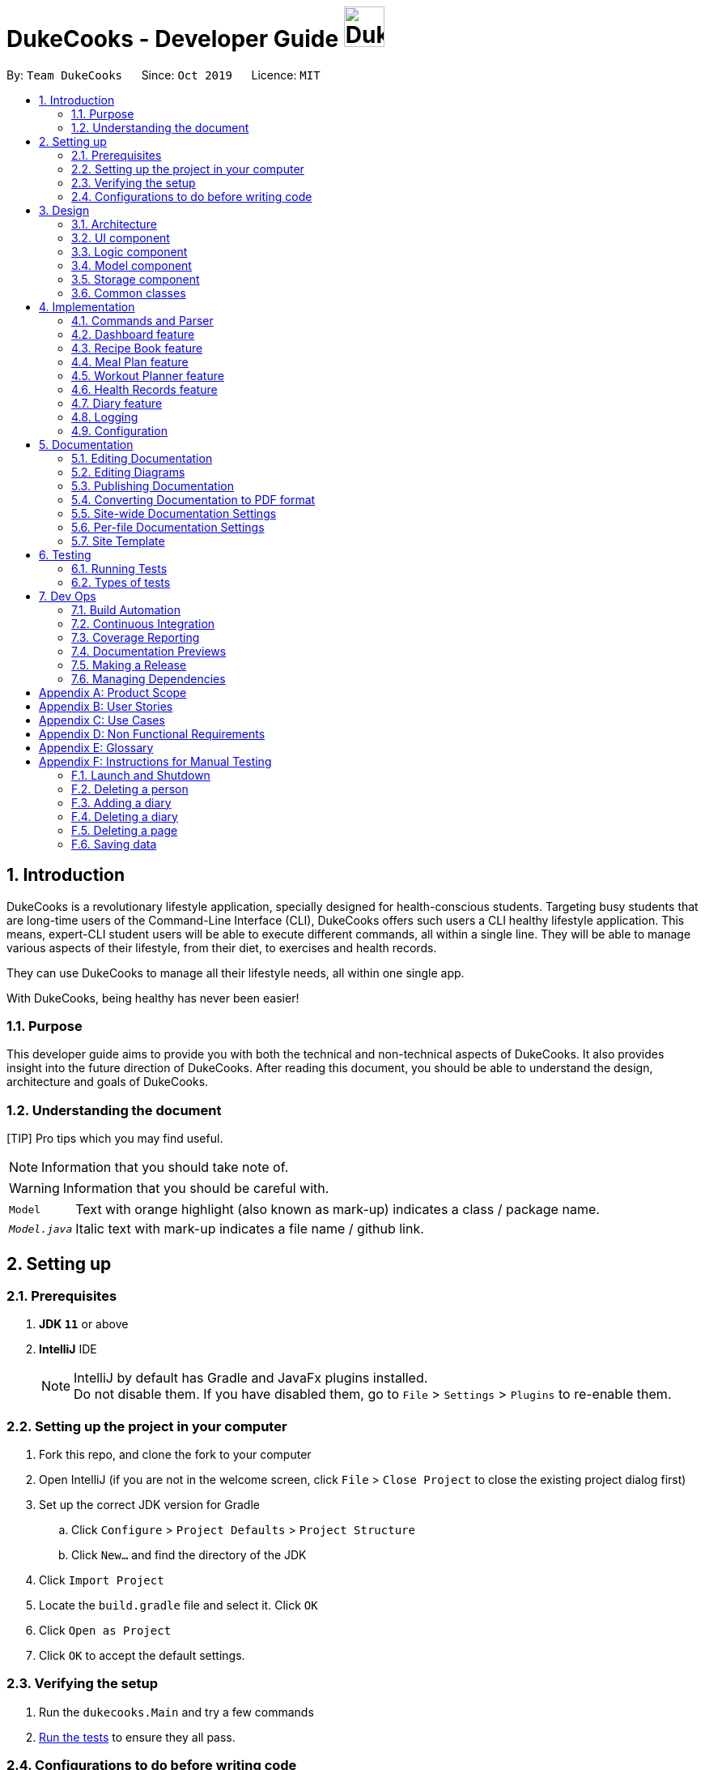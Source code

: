 = DukeCooks - Developer Guide image:DukeCooks_Logo.png[align="center", width="50"]
:site-section: DeveloperGuide
:toc:
:toc-title:
:toc-placement: preamble
:sectnums:
:imagesDir: images
:stylesDir: stylesheets
:stylesheet: asciidoctor.css
:xrefstyle: full
ifdef::env-github[]
:tip-caption: :bulb:
:note-caption: :information_source:
:warning-caption: :warning:
endif::[]
:repoURL: https://github.com/AY1920S1-CS2103T-T10-2/main/tree/master

By: `Team DukeCooks`      Since: `Oct 2019`      Licence: `MIT`

== Introduction

DukeCooks is a revolutionary lifestyle application, specially designed for health-conscious students. Targeting busy
students that are long-time users of the Command-Line Interface (CLI), DukeCooks offers such users a CLI healthy
lifestyle application. This means, expert-CLI student users will be able to execute different commands, all within a single line.
They will be able to manage various aspects of their lifestyle, from their diet, to exercises and health records.

They can use DukeCooks to manage all their lifestyle needs, all within one single app.

With DukeCooks, being healthy has never been easier!

=== Purpose

This developer guide aims to provide you with both the technical and non-technical aspects of DukeCooks. It also provides
insight into the future direction of DukeCooks. After reading this document, you should be able to understand the design,
architecture and goals of DukeCooks.

=== Understanding the document

[TIP] Pro tips which you may find useful.

NOTE: Information that you should take note of.

WARNING: Information that you should be careful with.

[horizontal]

`Model`:: Text with orange highlight (also known as mark-up) indicates a class / package name.

`__Model.java__`:: Italic text with mark-up indicates a file name / github link.

== Setting up

=== Prerequisites

. *JDK `11`* or above
. *IntelliJ* IDE
+
[NOTE]
IntelliJ by default has Gradle and JavaFx plugins installed. +
Do not disable them. If you have disabled them, go to `File` > `Settings` > `Plugins` to re-enable them.

=== Setting up the project in your computer

. Fork this repo, and clone the fork to your computer
. Open IntelliJ (if you are not in the welcome screen, click `File` > `Close Project` to close the existing project dialog first)
. Set up the correct JDK version for Gradle
.. Click `Configure` > `Project Defaults` > `Project Structure`
.. Click `New...` and find the directory of the JDK
. Click `Import Project`
. Locate the `build.gradle` file and select it. Click `OK`
. Click `Open as Project`
. Click `OK` to accept the default settings.

=== Verifying the setup

. Run the `dukecooks.Main` and try a few commands
. <<Testing#,Run the tests>> to ensure they all pass.

=== Configurations to do before writing code

==== Configuring the coding style

This project follows https://github.com/oss-generic/process/blob/master/docs/CodingStandards.adoc[oss-generic coding standards]. IntelliJ's default style is mostly compliant with ours but it uses a different import order from ours. To rectify,

. Go to `File` > `Settings...` (Windows/Linux), or `IntelliJ IDEA` > `Preferences...` (macOS)
. Select `Editor` > `Code Style` > `Java`
. Click on the `Imports` tab to set the order

* For `Class count to use import with '\*'` and `Names count to use static import with '*'`: Set to `999` to prevent IntelliJ from contracting the import statements
* For `Import Layout`: The order is `import static all other imports`, `import java.\*`, `import javax.*`, `import org.\*`, `import com.*`, `import all other imports`. Add a `<blank line>` between each `import`

Optionally, you can follow the <<UsingCheckstyle#, UsingCheckstyle.adoc>> document to configure Intellij to check style-compliance as you write code.

==== Updating documentation to match your fork

After forking the repo, the documentation will still have the DukeCooks branding and refer to the `AY1920S1-CS2103T-T10-2/main` repo.

If you plan to develop this fork as a separate product (i.e. instead of contributing to `AY1920S1-CS2103T-T10-2/main`), you should do the following:

. Configure the <<Documentation#Docs-SiteWideDocSettings, site-wide documentation settings>> in link:{repoURL}/build.gradle[`build.gradle`], such as the `site-name`, to suit your own project.

. Replace the URL in the attribute `repoURL` in link:{repoURL}/docs/DeveloperGuide.adoc[`DeveloperGuide.adoc`] and link:{repoURL}/docs/UserGuide.adoc[`UserGuide.adoc`] with the URL of your fork.

==== Setting up CI

Set up Travis to perform Continuous Integration (CI) for your fork. See <<UsingTravis#, UsingTravis.adoc>> to learn how to set it up.

After setting up Travis, you can optionally set up coverage reporting for your team fork (see <<UsingCoveralls#, UsingCoveralls.adoc>>).

[NOTE]
Coverage reporting could be useful for a team repository that hosts the final version but it is not that useful for your personal fork.

Optionally, you can set up AppVeyor as a second CI (see <<UsingAppVeyor#, UsingAppVeyor.adoc>>).

[NOTE]
Having both Travis and AppVeyor ensures your App works on both Unix-based platforms and Windows-based platforms (Travis is Unix-based while AppVeyor is Windows-based)

==== Getting started with coding

When you are ready to start coding, we recommend that you get some sense of the overall design by reading about <<DeveloperGuide#Design-Architecture, DukeCooks's architecture>>.

== Design

[[Design-Architecture]]
=== Architecture

.Architecture Diagram
image::ArchitectureDiagram.png[]

The *_Architecture Diagram_* given above explains the high-level design of the App. Given below is a quick overview of each component.

[TIP]
The `.puml` files used to create diagrams in this document can be found in the link:{repoURL}/docs/diagrams/[diagrams] folder.
Refer to the <<UsingPlantUml#, Using PlantUML guide>> to learn how to create and edit diagrams.

`Main` has two classes called link:{repoURL}/src/main/java/dukecooks/Main.java[`_Main_`] and link:{repoURL}/src/main/java/dukecooks/MainApp.java[`_MainApp_`]. It is responsible for,

* At app launch: Initializes the components in the correct sequence, and connects them up with each other.
* At shut down: Shuts down the components and invokes cleanup method where necessary.

<<Design-Commons,*`Commons`*>> represents a collection of classes used by multiple other components.
The following class plays an important role at the architecture level:

* `LogsCenter` : Used by many classes to write log messages to the App's log file.

The rest of the App consists of four components.

* <<Design-Ui,*`UI`*>>: The UI of the App.
* <<Design-Logic,*`Logic`*>>: The command executor.
* <<Design-Model,*`Model`*>>: Holds the data of the App in-memory.
* <<Design-Storage,*`Storage`*>>: Reads data from, and writes data to, the hard disk.

Each of the four components

* Defines its _API_ in an `interface` with the same name as the Component.
* Exposes its functionality using a `{Component Name} Manager` class.

For example, the `Logic` component (see the class diagram given below) defines it's API in the `Logic.java` interface and exposes its functionality using the `LogicManager.java` class.

.Class Diagram of the Logic Component
image::LogicClassDiagram.png[]

[discrete]
==== Interaction of architecture components

The _Sequence Diagram_ below shows how the components interact with each other for the scenario where the user issues the command `delete recipe 1`.

.Component interactions for `delete recipe 1` command
image::ArchitectureSequenceDiagram.png[]

The sections below give more details of each component.

[[Design-Ui]]
=== UI component

.Structure of the UI Component
image::UiClassDiagram.png[]

*API* : link:{repoURL}/src/main/java/dukecooks/ui/Ui.java[`_Ui.java_`]

The UI consists of a `MainWindow` that is made up of parts e.g.`CommandBox`, `ResultDisplay`, `XYZListPanel`, `StatusBarFooter` etc. All these, including the `MainWindow`, inherit from the abstract `UiPart` class.

[NOTE]
====
XYZListPanel refers to the 6 different individual components in our application.
The 6 different components are:

* Dashboard
* Recipe Book
* Meal Plan
* Exercise
* Health
* Diary
====

The `UI` component uses JavaFx UI framework. The layout of these UI parts are defined in matching `.fxml` files that are in the `src/main/resources/view` folder. For example, the layout of the link:{repoURL}/src/main/java/dukecooks/ui/MainWindow.java[`_MainWindow_`] is specified in link:{repoURL}/src/main/resources/view/MainWindow.fxml[`_MainWindow.fxml_`]

The `UI` component,

* Executes user commands using the `Logic` component.
* Listens for changes to `Model` data so that the UI can be updated with the modified data.

[[Design-Logic]]
=== Logic component

[[fig-LogicClassDiagram]]
Structure of the Logic Component

image::LogicClassDiagram.png[]

*API* :
link:{repoURL}/src/main/java/dukecooks/logic/Logic.java[`_Logic.java_`]

.  `Logic` uses the `DukeCooksParser` class to parse the user command.
.  This results in a `Command` object which is executed by the `LogicManager`.
.  The command execution can affect the `Model` (e.g. adding a recipe).
.  The result of the command execution is encapsulated as a `CommandResult` object which is passed back to the `Ui`.
.  In addition, the `CommandResult` object can also instruct the `Ui` to perform certain actions, such as displaying help to the user.

Given below is the Sequence Diagram for simplified interactions within the `Logic` component for the `execute("delete recipe 1")` API call.

.Simplified Interactions Inside the Logic Component for the `delete recipe 1` Command
image::DeleteSequenceDiagram.png[]

NOTE: The lifeline for `DeleteCommandParser` should end at the destroy marker (X) but due to a limitation of PlantUML, the lifeline reaches the end of diagram.

[[Design-Model]]
=== Model component

.Structure of the Model Component
image::ModelClassDiagram.png[]

*API* : link:{repoURL}/src/main/java/dukecooks/model/Model.java[`_Model.java_`]

The `Model`,

* stores a `UserPref` object that represents the user's preferences.
* stores the Duke Cooks data.
* exposes an unmodifiable `ObservableList<XYZ>` that can be 'observed' e.g. the UI can be bound to this list so that the UI automatically updates when the data in the list change.
* does not depend on any of the other three components.
* BlackBox refers to the model diagram of the individual components of DukeCooks.

[NOTE]
====
XYZ refers to the 5 different individual components in our application.
The 5 different components are:

* Dashboard
* Recipe Book
* Exercise
* Health
* Diary
====

[[Design-Storage]]
=== Storage component

.Structure of the Storage Component
image::StorageClassDiagram.png[]

*API* : link:{repoURL}/src/main/java/dukecooks/storage/Storage.java[`_Storage.java_`]

The `Storage` component,

* can save `UserPref` objects in json format and read it back.
* can save the DukeCooks data in json format and read it back.

[[Design-Commons]]
=== Common classes

Classes used by multiple components are in the `dukecooks.commons` package.

== Implementation

This section describes some noteworthy details on how certain features are implemented.

=== Commands and Parser
All command variants (i.e `AddRecipeCommand`, `AddExerciseCommand`) extends from `AddCommand`,
instead of the abstract `Command` class.
This applies to other type of commands as well, such as `DeleteCommand` and `EditCommand`.

The diagram below shows a simplified class diagram for Commands and Parser.

.Structure of Commands and Parser
image::CommandImplementation.png[]

==== Design Considerations
[cols="20%,40%,40%""]
[width="100%"]
|===
|Aspect |Option 1 (Chosen)|Option 2

|Implementing commands and parser
|Command variants (i.e `AddRecipeCommand`, `AddExerciseCommand`) extend from `AddCommand`.

*Pros* +
Easier scalability as subsequent variants of `AddCommand` can simply extend from it.

*Cons* +
Complex implementation and increases the amount of code within repository as for each command variant added, a
corresponding variant parser needs to be added.

*Our Choice* +
This choice was chosen for DukeCooks which comprises of different components with the same variants of commands (i.e Add, Edit, Delete etc.)
This reduces the amount of switch cases within `DukeCooksParser` and makes testing more manageable.

|Command variants extend from `Command` class

*Pros* +
Relatively easier to implement.

*Cons* +
Greatly increase number of switch cases within `DukeCooksParser` and this could increase the difficulty of debugging as it becomes
harder to locate bugs. Furthermore, this implementation exposes all underlying command variants to `DukeCooksParser`.
|===

// tag::dashboard[]
=== Dashboard feature

In DukeCooks, a `Dashboard` object represents an event a user needs to attend to, a task. A `Dashboard` is made up of
a `DashboardName`, `TaskDate` and `TaskStatus`. Below is a class diagram (Figure 10) that illustrates how `Dashboard` interacts with other classes.

.Dashboard Class Diagram
image::DashboardClassDiagram.png[width="500"]

==== Implementation
The functions add/delete/edit/find/list/done task, are found under the Dashboard. +
The Dashboard in `DukeCooks` serves as a homepage which displays a list of tasks set out
by the user. The tasks are sorted accordingly by earliest date; using a custom sorting algorithm.
Here, a task is represented by a Dashboard object.

The operations are as followed:

* `DukeCooks#add_task()` -- Adds and saves the task into `DukeCooks`.
* `DukeCooks#delete_task()` -- Removes the specified task from `DukeCooks`.
* `DukeCooks#edit_task()` -- Edits the specified with a new task name and/or date.
* `DukeCooks#done()` -- Marks a task as complete.
* `DukeCooks#find_task()` -- Finds a list of task with a given keyword.
* `DukeCooks#list_taskincomlete()` -- Lists all the incomplete tasks.
* `DukeCooks#list_taskcomlete()` -- Lists all the completed tasks.
* `DukeCooks#dashboard()` -- Directs user to the dashboard window.

These operations are exposed in the Model interface as `Model#addDashboard()`,
`Model#deleteDashboard()`, `Model#setDashboard()`, `Model#hasDashboard()` , `Model#doneDashboard` and
`Model#getDashboardRecords()`.

Given below is an example usage scenario and how the add/delete/edit/find/done/dashboard
mechanism behaves at each step.

Step 1. The user is currently at a another part of DukeCooks and wants to go to the Dashboard. The
user executes the `dashboard` command. The `dashboard` command calls `Model#getDashboardRecords()`,
which returns the `ReadOnlyDashboard` that returns the `UniqueDashboardList`, iterating over all the task and displaying it on the
homepage.

Step 2. The user executes `add task tn/bake a cake td/12/12/2019` command to add a new
task into DukeCooks. The `add` command calls `Model#addDashboard()`, causing the task to
be added into `UniqueDashboardList`. In `UniqueDashboardList`, it calls
`UniqueDashboardList#add()` which will call `UniqueDashboardList#sortDashboard()`. At this
stage, the list of task is sorted by date. After which, the `add` command also calls
`Model#saveDashboard()` to be saved the `dashboard` into the `UniqueDashboardList`.

Step 3. The user executes `delete task 3` command to delete the 3rd task in the
dashboard. The `delete` command calls `Model#deleteDashboard()` causing the specified task
to be removed from `UniqueDashboardList`. In `UniqueDashboardList`, it calls
`UniqueDashboardList#remove()` which will call `UniqueDashboardList#sortDashboard()`. At this
stage, the list of task is sorted by date. Also, it calls `Model#saveDashboard()`,
after the `delete task 3` command executes
to be saved in the `UniqueDashboardList`.

Step 4. The user executes `edit task...` command to edit a field in a task. The `edit`
command calls `Model#setDashboard()` causing the edited task to be updated in
`UniqueDashboardList`. In `UniqueDashboardList`, it calls `UniqueDashboardList#setDashboard()`
which will call `UniqueDashboardList#sortDashboard()`. At this stage, the list of task is
sorted by date. Also, it calls `Model#saveDashboard()`, after the `edit task...` command executes to be saved into the `UniqueDashboardList`

Step 5. The user executes `find task...` command to find a list of task given a keyword.
The `find` command calls `Model#hasDashboard()`, which searches through the
`UniqueDashboardList` for tasks containing the particular keyword.

Step 6. The user executes `done 1` command to mark the first task in the list as complete. The `done`
command calls `Model#doneDashboard()`, which will cause the task to be marked as complete in the
`UniqueDashboardList`. In `UniqueDashboardList`, it calls `UniqueDashboardList#done()`, which adds
the newly created `Dashboard` object and adds it into the list. After which, `UniqueDashboardList#sortDashboard()`
is called to sort the list by date and reflect the newly made changes.

The following sequence diagram (Figure 10) shows how the add operation works:

.Done task Sequence Diagram
[caption="Figure 12: "]
image::DoneTaskSequenceDiagram.png[width="600"]

==== Making Decisions

[cols="20%,40%,40%""]
[width="100%"]
|===
|*Aspect* |*Option 1 (Chosen)*|*Option 2*

|Storing a task's status
|A custom class, `TaskStatus`, is created to keep track of the task's status.

*Pros* +
Additional statuses can be introduced in easily in the future. +

*Cons* +
Because a `String` is used to create a `TaskStatus`, typos could be made when adding test cases. +

*Our Choice* +
This choice was chosen as it does not limit us to only having tasks marked as "COMPLETED" or "NOT COMPLETE".
Since choice 1 was used, additional status, "RECENTLY COMPLETED" could be added with ease.

|Use a boolean to check if a task is complete.

*Pros* +
Easy to implement.

*Cons* +
 Limits expansion since a task can only be marked as "COMPLETED" or "NOT COMPLETE".

|Sorting tasks by date

|Every time the `add`, `delete`, `edit` task command is called, a `sort` is executed.

*Pros* +
 Easy to implement. Because `sort` is implemented regardless if the list is in-order or not,
there is lesser chance for errors.

*Cons* +
 Because `sort` is executed every time, this might slow down the performance.

*Our Choice* +
This choice was chosen as it reduces the chance of errors making it a safer option.

|Keep an instance of the earliest and latest date. If dates fall out of range from the two dates, sorting does not happen.

*Pros* +
Faster runtime.

*Cons* +
Additional lines of code needed to check if the date falls out of range. Higher chance of making mistakes during implementation.
|===
// end::dashboard[]

=== Recipe Book feature
The current implementation of Recipe Book consists of the following:

* Each `Recipe` consists of a unique `RecipeName`
* Each `Recipe` contains an Set of `Ingredient`
* Each `Recipe` consists of a unique `Calories`
* Each `Recipe` consists of a unique `Carbohydrates`
* Each `Recipe` consists of a unique `Fats`
* Each `Recipe` consists of a unique `Protein`
* Each class has their respective getter methods

The class diagram below gives an overview of the `Recipe` class.

.Recipe Class Diagram
image::RecipeClassDiagram.png[]

==== Implementation of recipe book commands

`Recipe` class supports multiple commands. It includes:

* `AddRecipeCommand` - Adds a `Recipe` into `DukeCooks`
* `DeleteRecipeCommand` - Deletes a `Recipe` from `DukeCooks`
* `EditRecipeCommand` - Edits the specified `Recipe`
* `FindRecipeCommand` - Finds all `Recipe` whose `RecipeName` contains user-specified keywords

All the above recipe commands behave similarly. The commands will be parsed in `DukeCooksParser` and based on their
types (i.e Add, Delete, Edit etc), the corresponding variant parsers will be invoked (i.e `AddRecipeCommandParser`,
`DeleteRecipeCommandParser` etc). After which, the corresponding command will be executed (i.e `AddRecipeCommand`,
`DeleteRecipeCommand` etc).

The figure below describes the execution of an `DeleteRecipeCommand`.
The input provided is `delete recipe 1`.

.DeleteRecipeCommand Sequence Diagram
image::DeleteRecipeSequenceDiagram.png[]

After a successful execution, the recipe with the specified index will be deleted from the recipe book.

The DeleteRecipeCommand will also delete the recipe from all meal plans that by filtering through all saved meal plans,
checking for the existence of the recipe it is about to delete, and replace that meal plan with a new one. This is done
using MealPlan#removeRecipe.

==== Design Considerations
[cols="20%,40%,40%""]
[width="100%"]
|===
|Aspect |Option 1 (Chosen)|Option 2

|Updating of recipe components in meal plans upon recipe modifications
| Dynamic updates upon recipe modification

*Pros* +
Allows for a better user experience, less reliance on the user to ensure that all displayed information is updated.

*Cons* +
Harder to implement, requires for checks on meal plans upon every recipe modification, reducing performance of modification operations.

*Our Choice* +
We chose to have the updating of the recipes within meal plans to be done whenever a relevant recipe operation occurs,
namely recipe deletion and edition. This provides a better user experience as the user will never need to remember that
they have to run an update every single time they modify their recipes. This is favourable as we wish for DukeCooks to
be as easy to use as possible.


| Manual updates at any point in time

*Pros* +
Simplest implementation and most novice programmers are familiar with it.

*Cons* +
Relies on user to remember they need to update the meal plans upon recipe modification. Could result in confusion on the
user's end. Also unintuitive from the user's standpoint, and makes recipe modification a hassle.
|===

=== Meal Plan feature
The current implementation of Meal Plan consists of the following:

* Each `Meal Plan` consists of a unique `MealPlanName`
* Each `Meal Plan` contains 7 Lists of `RecipeName`
* Each class has their respective getter methods

The class diagram below gives an overview of the `Meal Plan` class.

.Meal Plan Class Diagram
image::MealPlanClassDiagram.png[]

==== Implementation of meal plan commands

`MealPlan` class supports multiple commands. It includes:

* `AddMealPlanCommand` - Adds a `MealPlan` into `DukeCooks`
* `DeleteMealPlanCommand` - Deletes a `MealPlan` from `DukeCooks`
* `EditMealPlanCommand` - Edits the specified `MealPlan`
* `FindMealPlanCommand` - Finds all `MealPlan` whose `MealPlanName` contains user-specified keywords
* `FindMealPlanWithCommand` Finds all `MealPlan` whose days contain user-specified `RecipeName`.

All the above meal plan commands behave similarly. The commands will be parsed in `DukeCooksParser` and based on their
types (i.e Add, Delete, Edit etc), the corresponding variant parsers will be invoked (i.e `AddMealPlanCommandParser`,
`DeleteMealPlanCommandParser` etc). After which, the corresponding command will be executed (i.e `AddMealPlanCommand`,
`DeleteMealPlanCommand` etc).

The figure below describes the execution of an `DeleteMealPlanCommand`.
The input provided is `delete mealplan 1`.

.DeleteRecipeCommand Sequence Diagram
image::DeleteMealPlanSequenceDiagram.png[]

After a successful execution, the meal plan with the specified index will be deleted from the meal plan book.

==== Design Considerations
[cols="20%,40%,40%""]
[width="100%"]
|===
|Aspect |Option 1 (Chosen)|Option 2

|Amount of recipe information to be saved in a meal plan
| Saving only the recipe name

*Pros* +
Less memory required to save meal plan as it only keeps track of recipe names. Easier to maintain dynamic updates upon recipe
modification.

*Cons* +
Requires that meal plans make a query to obtain the rest of a recipe's information using that recipe's name whenever the user
views that meal plan.

*Our Choice* +
We decided to only capture recipe name information within the meal plan, as we concluded that the meal plan need not know
of a recipe's nutritional value, difficulty, preparation time, or image location until the meal plan is viewed by the user.
This allows for smaller storage of meal plans as each meal plan does not need to hold that much information about the recipes
that it contains. Only when the meal plan is viewed will it use the recipe name data it has to query for the rest of that
recipe's information. Additionally, only storing the recipe name makes the implementation of dynamic updating between meal
plans and recipes much easier.


| Saving the entire recipe

*Pros* +
Easier to implement view command as the meal plan does not need to query for the recipe's other information whenever it needs to.

*Cons* +
Requires more memory to save each meal plan as recipe ingredients can be very extensive. Also requires more checks to be done
upon recipe modification to allow for dynamic updates, which is harder to implement.
|===

=== Workout Planner feature

The workout feature allows users to create their own custom workouts with `add Workout` command and adding their own
custom exercises to it with `push exercise`. With these custom workouts, they can then choose to run them through
`run workout` and monitor their progress and workout history with `view workout`.

==== Implementation

{nbsp} +
*Workout Management*

Every workout comprises of the following information:

* `WorkoutName` representing the name of the workout
* `Average Intensity` representing the average demands of the exercises in the workout
* A set of `MuscleType` which represents all the muscles trained by the workout
* An ArrayList of `ExerciseName` of exercises that would be carried out in the workout
* `WorkoutHistory` containing information on all the previous runs of the workout as well as some statistics

The Workout Class also contains the function `updateHistory(WorkoutRun run)` which adds the `WorkoutRun` into the
WorkoutHistory and updates all the relevant fields accordingly, returning a new Workout instance with updated `WorkoutHistory`.
The class also utilises `pushExercise(Exercise exercise, Set<ExerciseDetail> details)` function to add new `Exercise` and
return a new Workout with update fields. There is also an option to push an exercise without the details with the overloaded
method which instead opts to use the pre-built Set of `ExerciseDetails` in the `Exercise` itself.

The Workout Class is represented by the class diagram below.

.Workout Class Diagram
image::WorkoutClassDiagram.png[]

The Workout Class is managed by the following commands:

* `AddWorkoutCommand` - Adds a new empty `Workout` into `WorkoutPlanner`
* `DeleteWorkoutCommand` - Deletes a `Workout` specified by an `Index` from `WorkoutPlanner`
* `PushExerciseCommand` - Pushes an `Exercise` specified by an `Index` into an existing `Workout`


{nbsp} +
*Exercise Management*

In order to run a `Workout`, users will have to add `Exercises` into the `Workout` as an empty workout cannot be ran.
Users can use existing exercises or create their own custom exercises. Every exercise contains the following information:

* `ExerciseName` representing the name of the exercise
* `MusclesTrained` comprising of the primary `MuscleType` as well as an ArrayList of secondary `MuscleType` trained
* `Intensity` or how demanding the exercise is
* A set of `ExerciseDetails` which are optional additional information of the exercise such as `ExerciseWeight`,
`Distance`, `Sets` and `Repetitions`
* `ExerciseHistory` containing information on all the previous `ExerciseRun` of the exercise

Like `Workout`, `Exercise` also has the method `updateHistory` which returns an updated Exercise with a new
`ExerciseRun` accounted for.

The Exercise class is represented by the following class diagram below.

.Exercise Class Diagram
image::ExerciseClassDiagram.png[]

The `Exercise` class is managed by the following commands :

* `AddExerciseCommand` - Adds a new `Exercise` into `WorkoutPlanner`
* `ClearExerciseCommand` - Clears all the `Exercise` objects in `WorkoutPlanner`
* `DeleteExerciseCommand` - Deletes an `Exercise` specified by an `Index` from `WorkoutPlanner`
* `EditExerciseCommand` - Edits the specified `Exercise` with newly specified information
* `FindExerciseByIntensityCommand` - Lists all `Exercise` objects with the `Intensity` specified
* `FindExerciseByMuscleCommand` - Lists all `Exercise` objects which trains the `MuscleType` specified
* 'FindExerciseCommand' - Lists all `Exercise` objects with `ExerciseName` that contains the string specified
* 'ListExercise' - Lists all 'Exercise' objects in `WorkoutPlanner`

All the exercise and workout commands above are parsed in `DukeCooksParser`, invoking the respective Command Parsers
(Add, Delete, Edit etc.). The `Exercise`/`Workout` variant of the parser will then be instantiated
(i.e `AddExerciseCommandParser`,`DeleteWorkoutCommandParser` etc) to create the actual command objects
(i.e AddExerciseCommand, DeleteWorkoutCommand etc). These Command Objects will then execute the necessary steps
to fulfill their functionality.

{nbsp} +
*Running of Workouts*

The core functionality of the WorkoutPlanner is to run a `Workout` and have it automatically tracking your progress
by making records in its history. This is done through the `Run Workout Command`. The following sequence diagrams show
what happens when the command is invoked.

.Sequence Diagram of RunWorkoutCommand
image::RunWorkoutSequenceDiagram.png[]

As seen in the diagram above, when the command is invoked, the `RunWorkoutParser` is initialised to parse the argument String
to initialise `RunWorkoutCommand`. The Command object will then run its execute method, which calls upon get method of
UniqueWorkoutList to obtain the target `Workout`. The target workout and message will then be passed back to the Ui through
the CommandResult object. The Ui will then boot a new `RunWorkoutWindow` with the targeted workout.

.Activity Diagram of RunWorkoutWindow
image::RunWorkoutActivityDiagram.png[]

The user will then run each set of each exercise until the workout is complete. The full loop is demonstrated in the
activity diagram in Figure 17.

.Sequence Diagram of UpdateWorkoutCommand
image::RunWorkoutSequenceDiagram1.png[]

Upon completion of the workout, the Ui will immediately generate a new `UpdateWorkoutCommand` containing the `Workout`
that has been ran and a newly instantiated `WorkoutRun` with the details of the run. `UpdateWorkoutCommand` will then
be executed and the following will occur:

. New Workout will be generated. +
Using Workout's `updateHistory` method, a new updated `Workout` will be created.
. The outdated Workout will be replaced by the new Workout. +
Using `UniqueWorkoutList` 's `setWorkout` method, the old workout will be removed and the updated one will be placed in
its stead
. CommandResult is generated and passed back to Ui. +
A new CommandResult will be returned containing a congratulatory message to the Ui signalling the successful completion
of the workout.

*Design Considerations*

[cols="20%,40%,40%""]
[width="100%"]
|===
|Aspect |Option 1 (Chosen)|Option 2

|Storing an Exercise/Workout's intensity
|Intensity was stored as an Enumeration instead of a class

*Pros* +
Intensity can be limited only a specific amount of values

*Cons* +
Intensity will only be an estimate instead of a specific value given the value limits +

*Our Choice* +
This option was chosen in the end to simplify the classification of exercise so that users can more easily filter by
intensity. Furthermore, this allows for more Ui diversification by having different images for each intensity.

|Setting Intensity as a Class

*Pros* +
Easy to implement.

*Cons* +
Makes filtering by intensity a more tedious affair for both developers and users.

|Storing MuscleTypes

|Have MuscleType be a class on its own

*Pros* +
Muscles are referred to by various names and allowing the user to set their own muscle names allow for more
familiarity

*Cons* +
MuscleType class will require stricter validation to ensure that users do not mess up the programme with unintended
inputs.

*Our Choice* +
This option was chosen to allow for greater flexibility of naming for the muscle types but at the same time still limited
to prevent the users from going wild.

|Store MuscleType as an enumeration

*Pros* +
There are limited muscles in the body, allowing for a proper limit +

*Cons* +
Muscles may have multiple names that are not accounted for by the enum.

|Storage of Exercises in Workout
|Workouts only store a list of ExerciseName and not the full exercise

*Pros* +
Exercises only have to be edited once upon execution of edit command - more cost effective. It also avoids
unnecessarily large storage files.

*Cons* +
Each time an exercise of workout has to be referenced, the entire storage of exercise has to be scoured

*Our Choice*
In the end we decided to choose this option as we foresee that the edit command will be utilised more often than calling
an exercise from a workout. Furthermore, to improve timing, we kept a sorted storage for exercise to allow for the quicker
binary search.

| Workouts store whole Exercises

*Pros* +
Exercises can be extracted quickly

*Cons* +
Huge storage space is required. Also complicates editing of exercises.
|===

// tag::healthRecords[]
[[HealthRecordsTag]]
=== Health Records feature
The Health Records feature allows user to track their health progress using the commands
`add health`, as well as making changes to their records with `edit health`, `delete health` and `clear health`.

Additionally, users can create and personalize their own profile with the commands `add profile`,
`edit profile` and `delete profile`.

In a nut shell, the Health Records feature supports the following operations:

* Storing of the health data recorded by the user
* Present the data with graph representation that shows the health progress of the user
* Personalizing user profile

==== Implementation

A `Record` consist of four key components: `Type`, `Timestamp`, `Value`, `Remark`.
Refer to the diagram below to understand the structure of `Record`.

.Structure of the Record Component
image::HealthRecordsClassDiagram.png[]

==== Implementation of Health Records commands

`Record` class supports multiple commands. It includes:

* `AddRecordCommand` - Adds a `Record` into DukeCooks
* `DeleteRecordCommand` - Deletes a `Record` from DukeCooks
* `EditRecordCommand` - Edits the specified `Record` with a new changes made
* `ListHealthCommand` - Lists all available records to user
* `ListHealthByTypeCommand` - Lists all available records of the corresponding record type to user
* `ClearHealthCommand` - Clears all available records

`Person` class supports multiple commands. It includes:

* `AddProfileCommand` - Adds a new `Person` into DukeCooks
* `DeleteProfileCommand` - Deletes the `Person` into DukeCooks
* `EditProfileCommand` - Edits various fields of the specified `Person`

[IMPORTANT]
====
User Profile consist of one `person` object.
Dukecooks will only allow one user profile to exist.
====

==== Execution of AddRecordCommand

The sequence diagram below illustrates the execution of an `AddRecordCommand`.

.AddHealthCommand Sequence Diagram
image::AddHealthSequenceDiagram.png[]

The command will first be parsed in 'DukeCooksParser' and be handled to its corresponding parsers (i.e. `AddRecordCommandParser`) based on its variant word
(i.e. `Add`).

After the parsing has been executed successfully, the string argument will be converted to `Type`, `Value`, `Timestamp`,
`Remark` attributes. These attributes will then be passed into the `Model` component for its underlying validity checks.

Once all checks have passed successfully, a new `Record` will be created according to those attributes
and added to health records with the command `Model#addRecord`.

[NOTE]
====
The illustration of the above execution only applies to all record types except for **Weight** and **Height**.
Refer to the next section for more details.
====

==== Syncing record data with profile

To illustrate why the simple model of `AddRecordCommand` will not suffice for *Weight* and *Height* record types,
below depicts the class diagram of the `Person` class

.Structure of the Person Component
image::PersonClassDiagram.png[]

It can be observed that `Person` share similar attributes to `Record`, both *Weight* and *Height*.
However, the implementation of the two types are distinctly different among `Record` and `Person`. `Record` have
structured *Weight* and *Height* to be attributes of its `Type` enum class while `Person` has defined
them separately to be classes of their own.

The Sequence diagram below illustrates the execution of `AddRecordCommand` with additional component introduced to
help sync data between the `Record` and `Person`.

.Reconstructed AddRecordCommand
image::LinkHealthToProfileSequenceDiagram.png[]

Once `Model#addRecord` has been executed, `AddRecordCommand` will check the type of
the newly added record. If it is a *Weight* or *Height* record, `LinkProfile#updateProfile`
will be called. The `LinkProfile` helps `AddRecordCommand` to invoke `EditProfileCommand` by
calling for changes to be made for profile.

A simplified activity diagram of the problem can be shown below.

.Activity Diagram of adding a new Weight record
image::LinkProfileActivityDiagram.png[]

Once profile have been successfully updated, person's weight/ height is expected to be
in sync with health records.

// end::healthRecords[]

==== Design Considerations

[cols="10%,50%,40%""]
[width="100%"]
|===
|Aspect |Option 1 (Chosen)|Option 2

|Data Structure used to store Record Type
|`Enum` class is used to store record types.

- **Pros**: Type safe and more static control over the record types. +

- **Cons**: Limiting health record types as no dynamic additions can be made. +

This choice was chosen as it is easier to maintain for our model. Additionally, the extension of having user defined health
types would mean more validity checks and maintainence needed.

|A `HashMap` is used to store record types.

- **Pros**: Increase flexibility and have the possible extension of allowing user defined health types. +

- **Cons**: More error prone compared to enums +

|===

// tag::diary[]
[[DiaryTag]]
=== Diary feature
==== Implementation
The current implementation of Diary consists of the following:

* Each `Diary` consists of a unique `DiaryName`
* Each `Diary` contains an array list of `Page`
* Each `Page` is identified by a unique `Title`, `PageType`, `Page Description` and `Page Image`
* Each class has their respective getter methods

The class diagram below gives an overview of the `Diary` class.

.Diary Class Diagram
image::DiaryClassDiagram.png[]

==== Implementation of diary commands

`Diary` class supports multiple commands. It includes:

* `AddDiaryCommand` - Adds a `Diary` into DukeCooks
* `DeleteDiaryCommand` - Deletes a `Diary` from DukeCooks
* `EditDiaryCommand` - Edits the specified `Diary` with a new `DiaryName`
* `ViewDiaryCommand` - Views the specified `Diary` using the provided index
* `FindDiaryCommand` - Finds the specified `Diary` using the provided keyword
* `ListDiaryCommand` - Lists all available diaries to user
* `AddPageCommand` - Adds a new `Page` to the specified `Diary`
* `DeletePageCommand` - Deletes the `Page` in the specified `Diary`
* `EditPageCommand` - Edits various fields of the specified `Page`

All the above commands behave similarly. The commands will be parsed in `DukeCooksParser` first and based on their
types (i.e Add, Delete, Edit etc), the corresponding variant parsers will be invoked (i.e `AddDiaryCommandParser`,
`DeleteDiaryCommandParser` etc). After which, the corresponding command will be executed (i.e `AddDiaryCommand`,
`DeleteDiaryCommand` etc).

The figure below describes the execution of an `DeleteDiaryCommand`.

.Sequence Diagram of DeleteDiaryCommand
image::DeleteDiarySequenceDiagram.png[]

{nbsp} +
After a successful execution, the specified diary will be removed.

==== Implementation of Images

All images used in DukeCooks are copied into an internal data folder and all subsequent loading of images is done from
within this internal folder. The following activity diagram explains how an image is created in DukeCooks:

.Activity diagram of adding images
image::ImageActivityDiagram.png[]

==== Design Considerations
[cols="20%,40%,40%""]
[width="100%"]
|===
|Aspect |Option 1 (Chosen)|Option 2

|Data structures used to store `Page`
| `Page` objects are stored using an ArrayList

*Pros* +
Simplest implementation and most novice programmers are familiar with it.

*Cons* +
List operations tend to run slower as compared to other data structures such as sets.

*Our Choice* +
This choice was chosen as we require the `Page` objects to be ordered, which is a functionality only provided in lists.
In addition, the ordered `Page` objects greatly simplify the implementation of other commands such as `DeletePageCommand`
as an page index can simply be provided to execute the command.


| `Page` objects are stored using Sets

*Pros* +
Faster runtime.

*Cons* +
Sets do not provide an order to the `Page` objects.

| Loading of images

| Defensively copies images into our internal data folder and all subsequent loading of images is done from this folder.

*Pros* +
Less prone to user errors when loading images. (i.e when user deletes image from their local directory)

*Cons* +
 Increased memory usage as each image needs to be saved internally.

*Our Choice* +
This choice was chosen as it is less-prone to user errors and is safer.

| Load images directly from user's directory

*Pros* +
Easy to implement.

*Cons* +
 May lead to unexpected errors when loading images. (i.e when user deletes image from their local directory)
|===

// end::diary[]

=== Logging

We are using `java.util.logging` package for logging. The `LogsCenter` class is used to manage the logging levels and logging destinations.

* The logging level can be controlled using the `logLevel` setting in the configuration file (See <<Implementation-Configuration>>)
* The `Logger` for a class can be obtained using `LogsCenter.getLogger(Class)` which will log messages according to the specified logging level
* Currently log messages are output through: `Console` and to a `.log` file.

*Logging Levels*

* `SEVERE` : Critical problem detected which may possibly cause the termination of the application
* `WARNING` : Can continue, but with caution
* `INFO` : Information showing the noteworthy actions by the App
* `FINE` : Details that is not usually noteworthy but may be useful in debugging e.g. print the actual list instead of just its size

[[Implementation-Configuration]]
=== Configuration

Certain properties of the application can be controlled (e.g user prefs file location, logging level) through the configuration file (default: `config.json`).

== Documentation

We use asciidoc for writing documentation.

[NOTE]
We chose asciidoc over Markdown because asciidoc provides greater flexibility in formatting.

=== Editing Documentation

You may refer to <<UsingGradle#rendering-asciidoc-files, UsingGradle.adoc>> and learn how to render `.adoc` files locally to preview the end result of your edits.
Alternatively, you can download the AsciiDoc plugin for IntelliJ, which allows you to preview the changes you have made to your `.adoc` files in real-time.

=== Editing Diagrams

You may refer to <<UsingPlantUml#, UsingPlantUml.adoc>> and learn how to create and update UML diagrams in the Developer Guide.

=== Publishing Documentation

You may refer to <<UsingTravis#deploying-github-pages, UsingTravis.adoc>> and learn how to deploy GitHub Pages using Travis.

=== Converting Documentation to PDF format

We use https://www.google.com/chrome/browser/desktop/[Google Chrome] for converting documentation to PDF format, as Chrome's PDF engine preserves hyperlinks used in webpages.

Here are the steps to convert the project documentation files to PDF format.

.  Follow the instructions in <<UsingGradle#rendering-asciidoc-files, UsingGradle.adoc>> to convert the AsciiDoc files in the `docs/` directory to HTML format.
.  Go to your generated HTML files in the `build/docs` folder, right click on them and select `Open with` -> `Google Chrome`.
.  Within Chrome, click on the `Print` option in Chrome's menu.
.  Set the destination to `Save as PDF`, then click `Save` to save a copy of the file in PDF format. For best results, use the settings indicated in the screenshot below.

.Saving documentation as PDF files in Chrome
image::chrome_save_as_pdf.png[width="300"]

[[Docs-SiteWideDocSettings]]
=== Site-wide Documentation Settings

The link:{repoURL}/build.gradle[`_build.gradle_`] file specifies some project-specific https://asciidoctor.org/docs/user-manual/#attributes[asciidoc attributes] which affects how all documentation files within this project are rendered.

[TIP]
Attributes left unset in the `build.gradle` file will use their *default value*, if any.

[cols="1,2a,1", options="header"]
.List of site-wide attributes
|===
|Attribute name |Description |Default value

|`site-name`
|The name of the website.
If set, the name will be displayed near the top of the page.
|_not set_

|`site-githuburl`
|URL to the site's repository on https://github.com[GitHub].
Setting this will add a "View on GitHub" link in the navigation bar.
|_not set_
|===

[[Docs-PerFileDocSettings]]
=== Per-file Documentation Settings

Each `.adoc` file may also specify some file-specific https://asciidoctor.org/docs/user-manual/#attributes[asciidoc attributes] which affects how the file is rendered.

Asciidoctor's https://asciidoctor.org/docs/user-manual/#builtin-attributes[built-in attributes] may be specified and used as well.

[TIP]
Attributes left unset in `.adoc` files will use their *default value*, if any.

[cols="1,2a,1", options="header"]
.List of per-file attributes, excluding Asciidoctor's built-in attributes
|===
|Attribute name |Description |Default value

|`site-section`
|Site section that the document belongs to.
This will cause the associated item in the navigation bar to be highlighted.
One of: `UserGuide`, `DeveloperGuide`, ``LearningOutcomes``{asterisk}, `AboutUs`, `ContactUs`

_{asterisk} Official SE-EDU projects only_
|_not set_

|`no-site-header`
|Set this attribute to remove the site navigation bar.
|_not set_

|===

=== Site Template

The files in link:{repoURL}/docs/stylesheets[`docs/stylesheets`] are the https://developer.mozilla.org/en-US/docs/Web/CSS[CSS stylesheets] of the site.
You can modify them to change some properties of the site's design.

The files in link:{repoURL}/docs/templates[`docs/templates`] controls the rendering of `.adoc` files into HTML5.
These template files are written in a mixture of https://www.ruby-lang.org[Ruby] and http://slim-lang.com[Slim].

[WARNING]
====
Modifying the template files in link:{repoURL}/docs/templates[`docs/templates`] requires some knowledge and experience with Ruby and Asciidoctor's API.
You should only modify them if you need greater control over the site's layout than what stylesheets can provide.
====

== Testing

=== Running Tests

There are two ways to run tests.

*Method 1: Using IntelliJ JUnit test runner*

* To run all tests, right-click on the `src/test/java` folder and choose `Run 'All Tests'`
* To run a subset of tests, you can right-click on a test package, test class, or a test and choose `Run 'ABC'`

*Method 2: Using Gradle*

* Open a console and run the command `gradlew clean test` (Mac/Linux: `./gradlew clean test`)

[NOTE]
You may refer to <<UsingGradle#, UsingGradle.adoc>> for more information on how to run tests using Gradle.

=== Types of tests

We have three types of tests:

.  _Unit tests_ targeting the lowest level methods/classes. +
e.g. `dukecooks.StringUtilTest`
.  _Integration tests_ that are checking the integration of multiple code units (those code units are assumed to be working). +
e.g. `dukecooks.storage.StorageManagerTest`
.  Hybrids of unit and integration tests. These test are checking multiple code units as well as how the are connected together. +
e.g. `dukecooks.LogicManagerTest`

== Dev Ops

=== Build Automation

You may refer to <<UsingGradle#, UsingGradle.adoc>> and learn how to use Gradle for build automation.

=== Continuous Integration

We use https://travis-ci.org/[Travis CI] and https://www.appveyor.com/[AppVeyor] to perform _Continuous Integration_ on our projects. Refer to <<UsingTravis#, UsingTravis.adoc>> and <<UsingAppVeyor#, UsingAppVeyor.adoc>> for more details.

=== Coverage Reporting

We use https://coveralls.io/[Coveralls] to track the code coverage of our projects. Refer to <<UsingCoveralls#, UsingCoveralls.adoc>> for more details.

=== Documentation Previews

When a pull request make changes to asciidoc files, you can use https://www.netlify.com/[Netlify] to see a preview of how the HTML version of those asciidoc files will look like when the pull request is merged. Refer to <<UsingNetlify#, UsingNetlify.adoc>> for more details.

=== Making a Release

Here are the steps to create a new release.

.  Update the version number in link:{repoURL}/src/main/java/seedu/address/MainApp.java[`_MainApp.java_`].
.  Generate a JAR file <<UsingGradle#creating-the-jar-file, using Gradle>>.
.  Tag the repo with the version number. e.g. `v0.1`
.  https://help.github.com/articles/creating-releases/[Create a new release using GitHub] and upload the JAR file you created.

=== Managing Dependencies

A project often depends on third-party libraries. For example, DukeCooks depends on the https://github.com/FasterXML/jackson[Jackson library] for JSON parsing. Managing these _dependencies_ can be automated using Gradle. For example, Gradle can download the dependencies automatically, which is better than these alternatives:

. Include third-party libraries in the repository (This bloats the repository size)
. Require developers to download third-party libraries manually (Requires extra work from developers)


[appendix]
== Product Scope

*Target user profile*:

* health conscious individuals
* prefers to have a complete health monitoring all in one app
* prefer desktop apps over other types
* can type fast
* prefers typing over mouse input
* is reasonably comfortable using CLI apps

*Value proposition*: +
DukeCooks monitors all aspects of the user's lifestyle in one single application. This provides the user with the added
benefit of having to only manage a single application, instead of managing different applications. This is particularly
useful for busy individuals who do not have time to manage different applications.

[appendix]
== User Stories

Priorities: High (must have) - `* * \*`, Medium (nice to have) - `* \*`, Low (unlikely to have) - `*`

[width="59%",cols="22%,<23%,<25%,<30%",options="header",]
|=======================================================================
|Priority |As a ... |I want to ... |So that I can...
|`* * *` |Home Cook |store all my recipes |easily list out all the ingredients I have to buy for a weekly meal plan

|`* * *` |Unorganised student|sort my task list by date |see which task to prioritise

|`* * *` |Unmotivated student |receive motivational messages upon completing tasks| gain motivation

|`* * *` |Health conscious person |track my health progress |manage my diet

|`* * *` |Fitness enthusiast |track my exercises |keep a history of my fitness progress

|`* * *` |Food Blogger |consolidate my food and exercise plan |share them with other interested individuals

|`* *` |Foodie |find new places to eat |try out new places and share the experience with others

|`*` |Fun Seeker |keep track of my health in a game like way |have fun and be healthy at the same time
|=======================================================================


[appendix]
== Use Cases

The following is a Use Case diagram for the Dashboard.

.Dashboard Use Case Diagram
image::DashboardUseCase.png[width="200"]

(For all use cases below, the *System* is `DukeCooks` and the *Actor* is the `user`, unless specified otherwise)

[discrete]
=== Use case: UC01 - Mark as complete

A use case for marking a task as complete.
....
Software System: DukeCooks
UseCase: UC01 - Mark as complete
Actors: User
MSS:
1. User completes a task and wants to marked it as complete.
2. User selects a task according to it's index number to mark as
complete.
3. User enters the command `done task` followed by the index
number in the command box.
4. DukeCooks finds the inputted index number and corresponding
task and marks it as complete.
5. DukeCooks updates the Dashboard to reflect the changes made.
6. DukeCooks returns a message: Task is marked as complete, for
the user.

Extensions:
1a. User is not currently at the Dashboard.
    1a1. User enters `goto dashboard`.
    1a2. DukeCooks displays the Dashboard to the user.
Use case resumes from step 2.

3a. DukeCooks detects an error in the entered data.
    3a1. DukeCooks displays an error message.
    3a2. User enters new data.

Steps 3a1. and 3a2. are repeated until the data entered are correct.
Use case resumes from step 4.
....

[discrete]
=== Use case: UC02 - Adding recipes

*MSS*

1.  User requests to list recipes
2.  DukeCooks shows a list of recipes
3.  User requests to add a recipe to the list
4.  DukeCooks adds the recipe to the list
+
Use case ends.

*Extensions*

[none]
* 2a. The list is empty.
+
Use case ends.

* 3a. The given index is invalid.
+
[none]
** 3a1. DukeCooks shows an error message.
+
Use case resumes at step 2.

[discrete]

=== Use case: UC03 - Adding Glucose Record

*MSS*

1.  User requests to add glucose record
2.  A new glucose record is added to Health Records
3.  DukeCooks filters the records to only glucose related records
4.  DukeCooks directs user to health record's record type page.
+
Use case ends.

*Extensions*

[none]
* 1a. DukeCooks detects error in parsing user input
+
[none]
** 1a1. DukeCooks displays error message
** 1a2. User enters new input
+
Steps 1a1. and 1a2. are repeated until the data entered are correct.
Use case resumes from step 2.

[discrete]
=== Use case: UC04 - Creating Workouts

*MSS*

1.  User requests to list <<exercise>>
2.  DukeCooks shows a list of <<exercise>>
3.  User requests to add an exercise into their <<workout>>
4.  DukeCooks adds the exercise into the <<workout>>
+
Use case ends.

*Extensions*

[none]
* 2a. The exercise list is empty
+
[none]
** 2a1. DukeCooks updates the list with pre-made exercises.
+
Use case resumes at step 2.

* 3a. The given index is invalid.
+
[none]
** 3a1. DukeCooks shows an error message.
+
Use case resumes at step 2.

[discrete]
=== Use case: UC05 Adding a new diary

*MSS*

1.  User requests to add a new diary
2.  A new diary is added with the specified name

+
Use case ends.

*Extensions*

[none]
* 1a. Diary name already exists.
+
[none]
** 1a1. DukeCooks displays an error message.
+
Use case ends.

[appendix]
== Non Functional Requirements

.  DukeCooks should work on any <<mainstream-os,mainstream OS>> as long as it has Java `11` or above installed.
.  DukeCooks should be able to hold up to 1000 recipes without a significant reduction in performance for typical usage.
.  A user with above average typing speed for regular English text (i.e. not code, not system admin commands) should be able to accomplish most of the tasks faster using commands than using the mouse.
.  DukeCooks should be able to run with or without internet connection.
.  DukeCooks should not require the user to do any installation.

[appendix]
== Glossary

[[mainstream-os]] Mainstream OS::
Windows, Linux, Unix, OS-X

[[workout]] Workout::
A list of <<exercise>> planned to be done in one session.

[[exercise]] Exercise::
An activity that works a specific or multiple muscles, usually a repetition of an action.

[appendix]
== Instructions for Manual Testing

Given below are instructions to test the app manually.

[NOTE]
These instructions only provide a starting point for testers to work on; testers are expected to do more _exploratory_ testing.

=== Launch and Shutdown

. Initial launch

.. Download the jar file and copy into an empty folder
.. Double-click the jar file +
   Expected: Shows the GUI with a set of sample data. The window size will be automatically set to full-screen.

=== Deleting a person

. Deleting a person while all userprofile are listed

.. Prerequisites: List all userprofile using the `list` command. Multiple userprofile in the list.
.. Test case: `delete 1` +
   Expected: First contact is deleted from the list. Details of the deleted contact shown in the status message. Timestamp in the status bar is updated.
.. Test case: `delete 0` +
   Expected: No person is deleted. Error details shown in the status message. Status bar remains the same.
.. Other incorrect delete commands to try: `delete`, `delete x` (where x is larger than the list size) +
   Expected: Similar to previous.

=== Adding a diary

. Adding a diary while all diaries are listed

.. Prerequisites: List all diaries using the `list` command. Multiple diaries are in the list.
.. Test case: `add diary n/ Yummy Food` +
   Expected: A new diary named "Yummy Food" is added to the list. Details of the added diary is shown in the result display.
.. Test case: `add diary n/ Yummy Food` (A repeat of the previous test case) +
   Expected: No diary is added. Error message is shown in the result display. Status bar remains the same.
.. Other incorrect delete commands to try: `add diary`, `add diary n/ <name>` (where <name> already exists in the diary list) +
Expected: Similar error messages to previous.

=== Deleting a diary

. Deleting a diary while all diaries are listed

.. Prerequisites: List all diaries using the `list` command. Multiple diaries are in the list.
.. Test case: `delete diary 1` +
   Expected: First diary is deleted from the list. Details of the deleted diary is shown in the result display.
.. Test case: `delete diary 0` +
   Expected: No diary is deleted. Error message is shown in the result display. Status bar remains the same.
.. Other incorrect delete commands to try: `delete diary`, `delete diary x` (where x is larger than the list size) +
   Expected: Similar error messages to previous.

=== Deleting a page

. Deleting a page from a specified diary

.. Prerequisites: List all diaries using the `list` command. "Yummy Food" exists in the diary list and has at least one page.
.. Test case: `delete page 1 n/ Yummy Food` +
   Expected: Page 1 of the diary named "Yummy Food" will be deleted. Details of the deleted page is shown in the result display.
.. Test case: `delete page 0 n/ Yummy Food` +
   Expected: No page is deleted. Error message is shown in the result display. Status bar remains the same.
.. Other incorrect delete commands to try: `delete page`, `delete page 1 n/ <name>` (where <name> does not exists in the diary list) +
Expected: Similar error messages to previous.


=== Saving data

. Dealing with missing/corrupted data files

.. Identify the file that is causing the error. +
It should be one of the following:
- `.\data\dashboard.json`
- `.\data\diary.json`
- `.\data\exercises.json`
- `.\data\healthrecords.json`
- `.\data\mealplans.json`
- `.\data\recipes.json`
- `.\data\userprofile.json`
- `.\data\workouts.json` +

After identifying the file that causes the error, delete that particular data file.
